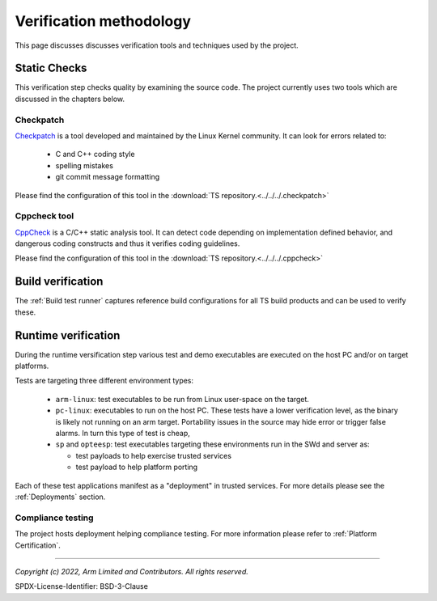 Verification methodology
========================

This page discusses discusses verification tools and techniques used by the project.


Static Checks
-------------

This verification step checks quality by examining the source code. The project currently uses two tools which are
discussed in the chapters below.

Checkpatch
''''''''''

`Checkpatch`_ is a tool developed and maintained by the Linux Kernel community. It can look for errors related to:

  - C and C++ coding style
  - spelling mistakes
  - git commit message formatting

Please find the configuration of this tool in the :download:`TS repository.<../../../.checkpatch>`

Cppcheck tool
'''''''''''''

`CppCheck`_ is a C/C++ static analysis tool. It can detect code depending on implementation defined behavior, and
dangerous coding constructs and thus it verifies coding guidelines.

Please find the configuration of this tool in the :download:`TS repository.<../../../.cppcheck>`

Build verification
------------------

The :ref:`Build test runner` captures reference build configurations for all TS build products and can be used to verify
these.

Runtime verification
--------------------

During the runtime versification step various test and demo executables are executed on the host PC and/or on target
platforms.

Tests are targeting three different environment types:

  - ``arm-linux``: test executables to be run from Linux user-space on the target.
  - ``pc-linux``: executables to run on the host PC. These tests have a lower verification level, as the binary is likely
    not running on an arm target. Portability issues in the source may hide error or trigger false alarms. In turn
    this type of test is cheap,
  - ``sp`` and ``opteesp``: test executables targeting these environments run in the SWd and server as:

    - test payloads to help exercise trusted services
    - test payload to help platform porting

Each of these test applications manifest as a "deployment" in trusted services. For more details please see the
:ref:`Deployments` section.

Compliance testing
''''''''''''''''''

The project hosts deployment helping compliance testing. For more information please refer to
:ref:`Platform Certification`.

------------------

.. _`Checkpatch`: https://docs.kernel.org/dev-tools/checkpatch.html
.. _`CppCheck`: https://cppcheck.sourceforge.io/

*Copyright (c) 2022, Arm Limited and Contributors. All rights reserved.*

SPDX-License-Identifier: BSD-3-Clause
